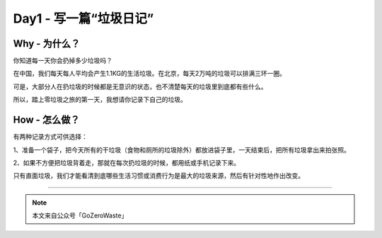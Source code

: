 Day1 - 写一篇“垃圾日记”
===========================================

.. image:: images/Day01_001.jpg
   :align: center

Why - 为什么？
----------------

你知道每一天你会扔掉多少垃圾吗？

在中国，我们每天每人平均会产生1.1KG的生活垃圾。在北京，每天2万吨的垃圾可以排满三环一圈。

可是，大部分人在扔垃圾的时候都是无意识的状态，也不清楚每天的垃圾里到底都有些什么。

所以，踏上零垃圾之旅的第一天，我想请你记录下自己的垃圾。


How - 怎么做？
----------------

有两种记录方式可供选择：

1、准备一个袋子，把今天所有的干垃圾（食物和厕所的垃圾除外）都放进袋子里，一天结束后，把所有垃圾拿出来拍张照。

.. image:: images/Day01_002.jpg
   :align: center

2、如果不方便把垃圾背着走，那就在每次扔垃圾的时候，都用纸或手机记录下来。

.. image:: images/Day01_003.jpg
   :align: center

只有直面垃圾，我们才能看清到底哪些生活习惯或消费行为是最大的垃圾来源，然后有针对性地作出改变。


----

.. image:: images/gozerowaste_footer.jpg
   :align: center
   :width: 400

.. note:: 本文来自公众号「GoZeroWaste」